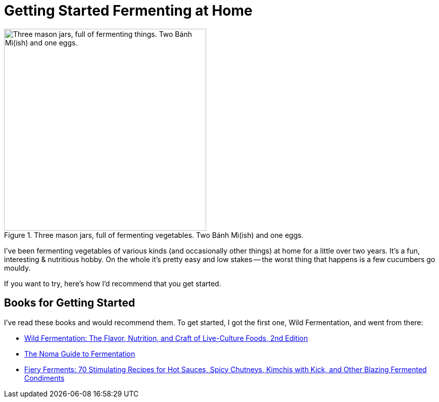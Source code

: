 = Getting Started Fermenting at Home

:slug: getting-started-fermenting-at-home
:date: 2021-06-16 23:17:32T-07:00
:tags: fermentation,food
:status: draft
:meta_description: If you want to get started lacto-fermenting vegetables at home, this is how I recommend you do it.

.Three mason jars, full of fermenting vegetables. Two Bánh Mì(ish) and one eggs.
image::{static}/images/posts/lessons-from-two-years-of-fermenting/IMG_20190330_104815-smaller.webp["Three mason jars, full of fermenting things. Two Bánh Mì(ish) and one eggs.", 400]

I've been fermenting vegetables of various kinds (and occasionally other things) at home for a little over two years. It's a fun, interesting & nutritious hobby. On the whole it's pretty easy and low stakes -- the worst thing that happens is a few cucumbers go mouldy.

If you want to try, here's how I'd recommend that you get started.


== Books for Getting Started

I've read these books and would recommend them. To get started, I got the first one, Wild Fermentation, and went from there:

* https://amzn.to/3vsrC3H[Wild Fermentation: The Flavor, Nutrition, and Craft of Live-Culture Foods, 2nd Edition]
* https://amzn.to/3xtPMfy[The Noma Guide to Fermentation]
* https://amzn.to/3gvjhb2[Fiery Ferments: 70 Stimulating Recipes for Hot Sauces, Spicy Chutneys, Kimchis with Kick, and Other Blazing Fermented Condiments]
